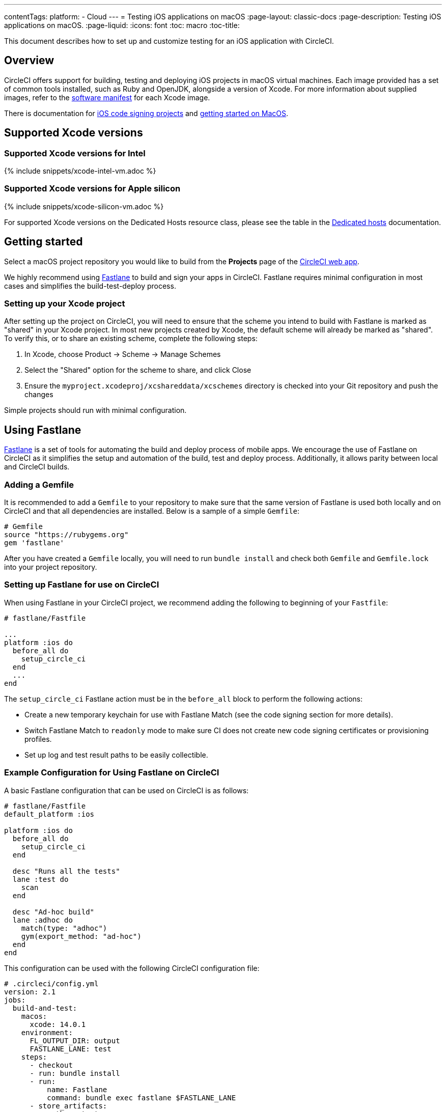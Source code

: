 ---
contentTags:
  platform:
  - Cloud
---
= Testing iOS applications on macOS
:page-layout: classic-docs
:page-description: Testing iOS applications on macOS.
:page-liquid:
:icons: font
:toc: macro
:toc-title:

This document describes how to set up and customize testing for an iOS application with CircleCI.

[#overview]
== Overview

CircleCI offers support for building, testing and deploying iOS projects in macOS virtual machines. Each image provided has a set of common tools installed, such as Ruby and OpenJDK, alongside a version of Xcode. For more information about supplied images, refer to the <<supported-xcode-versions,software manifest>> for each Xcode image.

There is documentation for xref:ios-codesigning#[iOS code signing projects] and xref:hello-world-macos#[getting started on MacOS].

[#supported-xcode-versions]
== Supported Xcode versions

[#supported-xcode-versions-intel]
=== Supported Xcode versions for Intel

{% include snippets/xcode-intel-vm.adoc %}

[#supported-xcode-versions-silicon]
=== Supported Xcode versions for Apple silicon

{% include snippets/xcode-silicon-vm.adoc %}

For supported Xcode versions on the Dedicated Hosts resource class, please see the table in the xref:dedicated-hosts-macos#[Dedicated hosts] documentation.

[#getting-started]
== Getting started

Select a macOS project repository you would like to build from the *Projects* page of the https://app.circleci.com/[CircleCI web app].

We highly recommend using link:https://fastlane.tools[Fastlane] to build and sign your apps in CircleCI. Fastlane requires minimal configuration in most cases and simplifies the build-test-deploy process.

[#setting-up-your-xcode-project]
=== Setting up your Xcode project

After setting up the project on CircleCI, you will need to ensure that the scheme you intend to build with Fastlane is marked as "shared" in your Xcode project. In most new projects created by Xcode, the default scheme will already be marked as "shared". To verify this, or to share an existing scheme, complete the following steps:

. In Xcode, choose Product \-> Scheme \-> Manage Schemes
. Select the "Shared" option for the scheme to share, and click Close
. Ensure the `myproject.xcodeproj/xcshareddata/xcschemes` directory is checked into your Git repository and push the changes

Simple projects should run with minimal configuration.

[#using-fastlane]
== Using Fastlane

link:https://fastlane.tools/[Fastlane] is a set of tools for automating the build and deploy process of mobile apps. We encourage the use of Fastlane on CircleCI as it simplifies the setup and automation of the build, test and deploy process. Additionally, it allows parity between local and CircleCI builds.

[#adding-a-gemfile]
=== Adding a Gemfile

It is recommended to add a `Gemfile` to your repository to make sure that the same version of Fastlane is used both locally and on CircleCI and that all dependencies are installed. Below is a sample of a simple `Gemfile`:

[source,ruby]
----
# Gemfile
source "https://rubygems.org"
gem 'fastlane'
----

After you have created a `Gemfile` locally, you will need to run `bundle install` and check both `Gemfile` and `Gemfile.lock` into your project repository.

[#setting-up-fastlane-for-use-on-circleci]
=== Setting up Fastlane for use on CircleCI

When using Fastlane in your CircleCI project, we recommend adding the following to beginning of your `Fastfile`:

[source,ruby]
----
# fastlane/Fastfile

...
platform :ios do
  before_all do
    setup_circle_ci
  end
  ...
end
----

The `setup_circle_ci` Fastlane action must be in the `before_all` block to perform the following actions:

* Create a new temporary keychain for use with Fastlane Match (see the code signing section for more details).
* Switch Fastlane Match to `readonly` mode to make sure CI does not create new code signing certificates or provisioning profiles.
* Set up log and test result paths to be easily collectible.

[#example-configuration-for-using-fastlane-on-circleci]
=== Example Configuration for Using Fastlane on CircleCI

A basic Fastlane configuration that can be used on CircleCI is as follows:

[source,ruby]
----
# fastlane/Fastfile
default_platform :ios

platform :ios do
  before_all do
    setup_circle_ci
  end

  desc "Runs all the tests"
  lane :test do
    scan
  end

  desc "Ad-hoc build"
  lane :adhoc do
    match(type: "adhoc")
    gym(export_method: "ad-hoc")
  end
end
----

This configuration can be used with the following CircleCI configuration file:

[source,yaml]
----
# .circleci/config.yml
version: 2.1
jobs:
  build-and-test:
    macos:
      xcode: 14.0.1
    environment:
      FL_OUTPUT_DIR: output
      FASTLANE_LANE: test
    steps:
      - checkout
      - run: bundle install
      - run:
          name: Fastlane
          command: bundle exec fastlane $FASTLANE_LANE
      - store_artifacts:
          path: output
      - store_test_results:
          path: output/scan

  adhoc:
    macos:
      xcode: 14.0.1
    environment:
      FL_OUTPUT_DIR: output
      FASTLANE_LANE: adhoc
    steps:
      - checkout
      - run: bundle install
      - run:
          name: Fastlane
          command: bundle exec fastlane $FASTLANE_LANE
      - store_artifacts:
          path: output

workflows:
  build-test-adhoc:
    jobs:
      - build-and-test
      - adhoc:
          filters:
            branches:
              only: development
          requires:
            - build-and-test
----

The environment variable `FL_OUTPUT_DIR` is the artifact directory where FastLane logs and signed `.ipa` file should be stored. Use this to set the path in the `store_artifacts` step to automatically save logs and build artifacts from Fastlane.

[#code-signing-with-fastlane-match]
=== Code signing with Fastlane Match

We recommend the use of Fastlane Match for signing your iOS applications as it simplifies and automates the process of code signing both locally and in the CircleCI environment.

For more information on how to get started with Fastlane Match, visit the xref:ios-codesigning#[iOS code signing] page.

[#using-ruby]
== Using Ruby

Our Xcode images ship with multiple versions of Ruby installed. The versions we install are the latest stable versions of Ruby, according to link:https://www.ruby-lang.org/en/downloads/[Ruby-Lang.org downloads page], at the time the image is built. The versions of Ruby that are installed in each image, along with the default Ruby selected for that image, are listed in the software manifests of each container (see <<supported-xcode-versions,supported Xcode versions>>).

Installing gems with the system Ruby is not advised due to the restrictive permissions enforced on the system directories. As a general rule, CircleCI advises using one of the alternative Rubies provided by Chruby (as configured by default in all images) for jobs.

[#switching-rubies-with-the-macos-orb]
=== Switching Rubies with the macOS orb

Using the official macOS orb (version `2.0.0` and above) is the easiest way to switch Rubies in your jobs. It automatically uses the correct switching command, regardless of which Xcode image is in use.

To get started, include the orb at the top of your configuration:

[source,yaml]
----
# ...
orbs:
  macos: circleci/macos@2
----

Then, call the `switch-ruby` command with the version number required. For example, to switch to Ruby 2.6:

[source,yaml]
----
steps:
  # ...
  - macos/switch-ruby:
      version: "3.1"
----

Replace `3.1` with the version you require from the Software Manifest file. You do not need to specify the full Ruby version, `3.1.3` for example, just the major version. This will ensure your configuration does not break when switching to newer images that might have newer patch versions of Ruby.

To switch back to the system default Ruby (the Ruby shipped by Apple with macOS), define the `version` as `system`:

[source,yaml]
----
steps:
  # ...
  - macos/switch-ruby:
      version: "system"
----

[#switching-rubies-manually]
=== Switching Rubies manually

For Xcode version `14.2` and higher, add the following to the beginning of your job.

[source,yaml]
----
steps:
  # ...
  - run:
      name: Set Ruby Version
      command: rbenv global 3.1.3 && rbenv rehash
----

Replace `3.1.3` with the version of Ruby required.

To revert back to the system Ruby, specify `system` as the Ruby version.

For Xcode versions `14.1` and lower, add the following to the beginning of your job.

[source,yaml]
----
steps:
  # ...
  - run:
      name: Set Ruby Version
      command: sed -i '' 's/^chruby.*/chruby ruby-3.1.3/g' ~/.bash_profile
----

Replace `3.1.3` with the version of Ruby required.

To revert back to the system Ruby, specify `system` as the Ruby version.

[#installing-additional-ruby-versions]
=== Installing additional Ruby versions

Installing additional Ruby versions consumes a lot of job time. We only recommend doing this if you must use a specific version that is not installed in the image by default.

To run a job with a version of Ruby that is not pre-installed, you must install the required version of Ruby.

For Xcode versions `14.2` and higher, this can be done with the `rbenv install` command, ensuring you pass the version of Ruby required. If a newer version of Ruby is not available, you will need to update the `ruby-build` package (`brew upgrade ruby-build`) to ensure the latest Ruby version definitions are available.

For Xcode versions `14.1` and lower, we use the link:https://github.com/postmodern/ruby-install[ruby-install] tool to install the required version. After the install is complete, you can select it using the appropriate technique above.

[#using-custom-versions-of-cocoapods-and-other-ruby-gems]
=== Using custom versions of CocoaPods and other Ruby gems

To make sure the version of CocoaPods that you use locally is also used in your CircleCI builds, we suggest creating a Gemfile in your iOS project and adding the CocoaPods version to it:

[source,ruby]
----
source 'https://rubygems.org'

gem 'cocoapods', '= 1.3.0'
----

Then you can install these using bundler:

{% raw %}

[source,yaml]
----
steps:
  - restore_cache:
      key: 1-gems-{{ checksum "Gemfile.lock" }}
  - run: bundle check || bundle install --path vendor/bundle --clean
  - save_cache:
      key: 1-gems-{{ checksum "Gemfile.lock" }}
      paths:
        - vendor/bundle
----

{% endraw %}

You can then ensure you are using those, by prefixing commands with `bundle exec`:

[source,yaml]
----
# ...
steps:
  - run: bundle exec pod install
----

[#using-nodejs]
== Using NodeJS

The Xcode images are supplied with at least one version of NodeJS ready to use.

[#images-using-xcode-13-and-later]
=== Images using Xcode 13 and later

These images have NodeJS installations managed by `nvm` and will always be supplied with the latest `current` and `lts` release as of the time the image was built Additionally, `lts` is set as the default NodeJS version.

Version information for the installed NodeJS versions can be found in <<supported-xcode-versions,the software manifests for the image>>], or by running `nvm ls` during a job.

To set the `current` version as the default:

[source,yaml]
----
# ...
steps:
  - run: nvm alias default node
----

To revert to the `lts` release:

[source,yaml]
----
# ...
steps:
  - run: nvm alias default --lts
----

To install a specific version of NodeJS and use it:

[source,yaml]
----
# ...
steps:
  - run: nvm install 12.22.3 && nvm alias default 12.22.3
----

These images are also compatible with the official https://circleci.com/developer/orbs/orb/circleci/node[CircleCI Node orb], which helps to manage your NodeJS installation along with caching packages.

[#images-using-xcode-125-and-earlier]
=== Images using Xcode 12.5 and earlier

These images come with at least one version of NodeJS installed directly using `brew`.

Version information for the installed NodeJS versions can be found in the software manifests for the image (see <<supported-xcode-versions,supported Xcode versions>>).

These images are also compatible with the official link:https://circleci.com/developer/orbs/orb/circleci/node[CircleCI Node orb] which helps to manage your NodeJS installation, by installing `nvm`, along with caching packages.

[#using-homebrew]
== Using Homebrew

link:http://brew.sh/[Homebrew] is pre-installed on CircleCI, so you can simply use `brew install` to add nearly any dependency you require to complete your build. For example:

[source,yaml]
----
# ...
steps:
  - run:
      name: Install cowsay
      command: brew install cowsay
  - run:
      name: cowsay hi
      command: cowsay Hi!
----

It is also possible to use the `sudo` command if necessary to perform customizations outside of Homebrew.

[#configuring-deployment]
== Configuring deployment

After the app has been tested and signed, you are ready to configure deployment to your service of choice, such as App Store Connect or TestFlight. For more information on how to deploy to various services, including example Fastlane configurations, check out the link:/docs/deploy-ios-applications/[deploying iOS apps guide].

[#troubleshooting]
== Troubleshooting

If you are facing build failures while executing your jobs, check out our link:https://support.circleci.com/hc/en-us/categories/115001914008-Mobile[support center knowledge base] for answers to common issues.

[#next-steps]
== Next steps

* See the link:https://github.com/CircleCI-Public/circleci-demo-ios[`circleci-demo-ios` GitHub repository] for a full example of how to build, test, sign and deploy an iOS  project using Fastlane on CircleCI.
* See the xref:ios-codesigning#[iOS code signing] page to learn how to configure Fastlane Match for your project.
